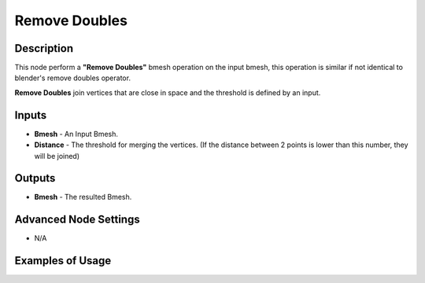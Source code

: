 Remove Doubles
==============

Description
-----------
This node perform a **"Remove Doubles"** bmesh operation on the input bmesh, this operation is similar if not identical to blender's remove doubles operator.

**Remove Doubles** join vertices that are close in space and the threshold is defined by an input.

.. image:: images/remove_doubles_node.png
   :width: 160pt

Inputs
------

- **Bmesh** - An Input Bmesh.
- **Distance** - The threshold for merging the vertices. (If the distance between 2 points is lower than this number, they will be joined)

Outputs
-------

- **Bmesh** - The resulted Bmesh.

Advanced Node Settings
----------------------

- N/A

Examples of Usage
-----------------

.. image:: gifs/remove_doubles_node_example.gif
